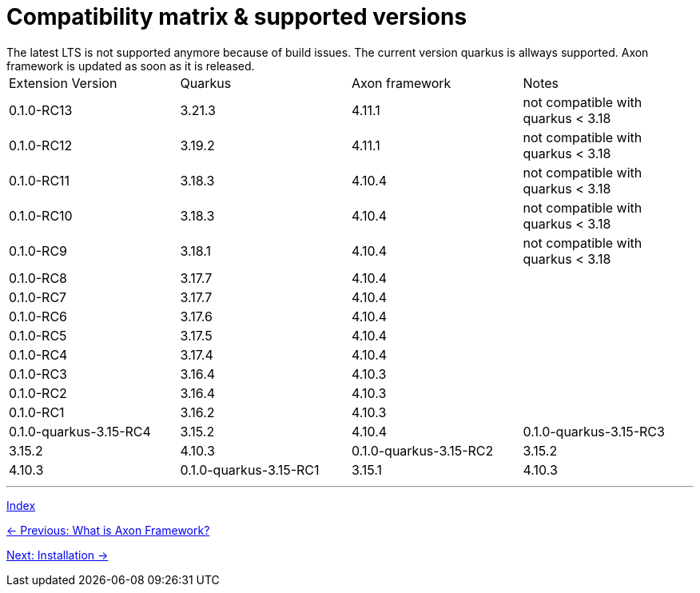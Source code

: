 = Compatibility matrix & supported versions
The latest LTS is not supported anymore because of build issues. The current version quarkus is allways supported. Axon framework is updated as soon as it is released.

|===
| Extension Version | Quarkus | Axon framework | Notes
| 0.1.0-RC13 | 3.21.3 | 4.11.1 | not compatible with quarkus < 3.18
| 0.1.0-RC12 | 3.19.2 | 4.11.1 | not compatible with quarkus < 3.18
| 0.1.0-RC11 | 3.18.3 | 4.10.4 | not compatible with quarkus < 3.18
| 0.1.0-RC10 | 3.18.3 | 4.10.4 | not compatible with quarkus < 3.18
| 0.1.0-RC9  | 3.18.1 | 4.10.4 | not compatible with quarkus < 3.18
| 0.1.0-RC8  | 3.17.7 | 4.10.4 |
| 0.1.0-RC7  | 3.17.7 | 4.10.4 |
| 0.1.0-RC6  | 3.17.6 | 4.10.4 |
| 0.1.0-RC5  | 3.17.5 | 4.10.4 |
| 0.1.0-RC4  | 3.17.4 | 4.10.4 |
| 0.1.0-RC3  | 3.16.4 | 4.10.3 |
| 0.1.0-RC2  | 3.16.4 | 4.10.3 |
| 0.1.0-RC1  | 3.16.2 | 4.10.3 |

| 0.1.0-quarkus-3.15-RC4 | 3.15.2 | 4.10.4
| 0.1.0-quarkus-3.15-RC3 | 3.15.2 | 4.10.3
| 0.1.0-quarkus-3.15-RC2 | 3.15.2 | 4.10.3
| 0.1.0-quarkus-3.15-RC1 | 3.15.1 | 4.10.3
|===

'''
link:index.adoc[Index]

link:01-AboutAxonFramework.adoc[← Previous: What is Axon Framework?]

link:03-Installation.adoc[Next: Installation →]